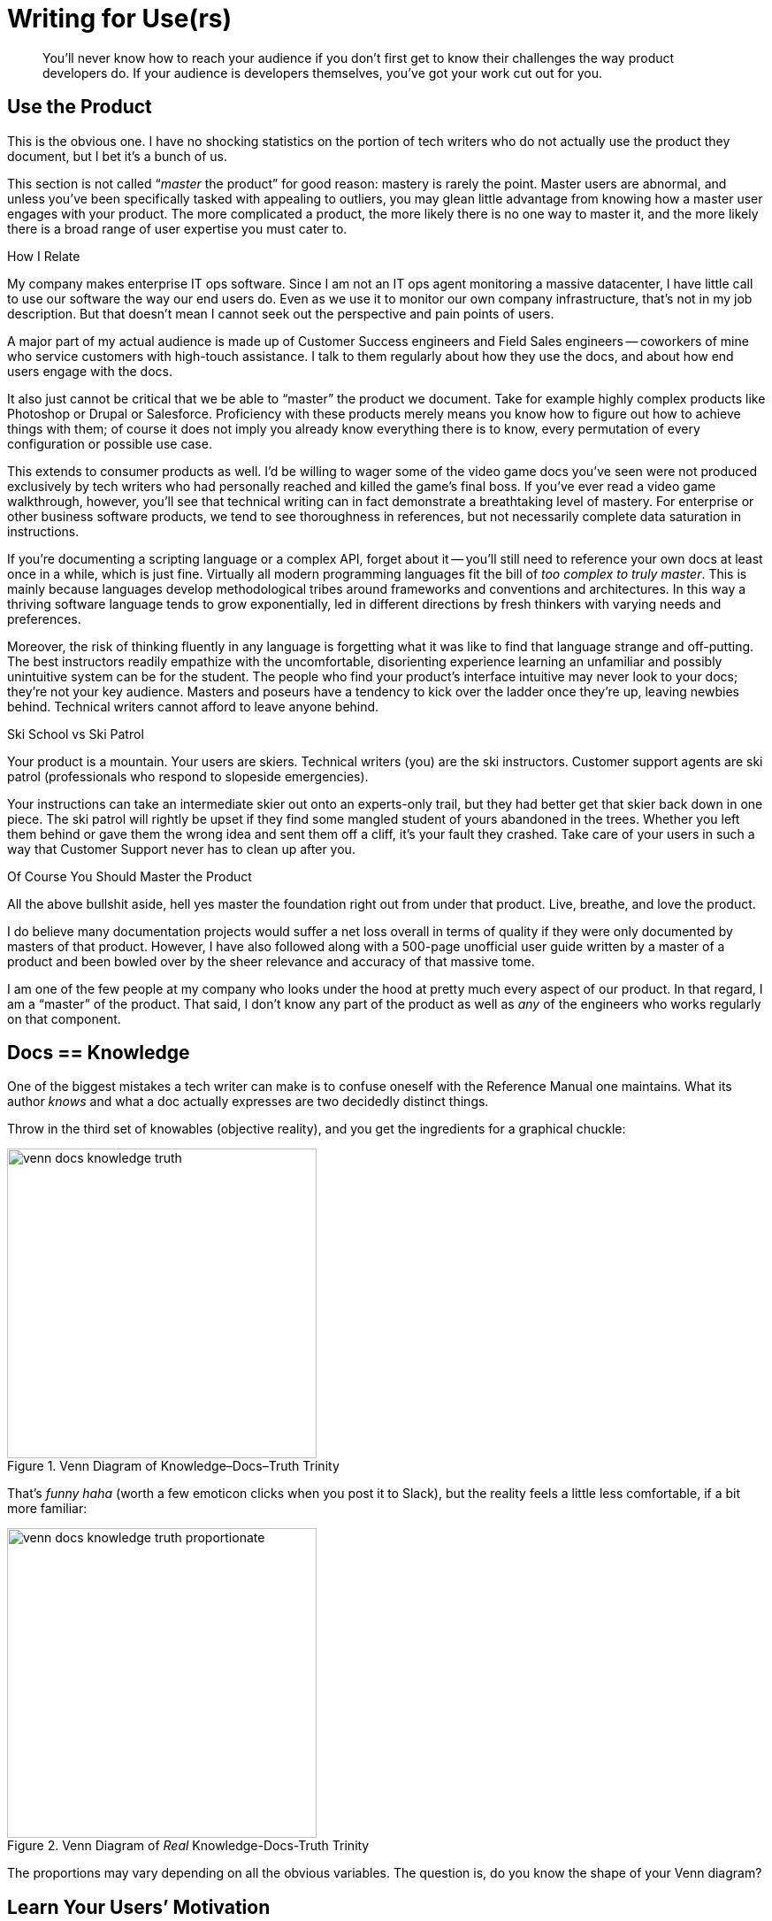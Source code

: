 = Writing for Use(rs)

[abstract]
You’ll never know how to reach your audience if you don’t first get to know their challenges the way product developers do.
If your audience is developers themselves, you've got your work cut out for you.

== Use the Product

This is the obvious one.
I have no shocking statistics on the portion of tech writers who do not actually use the product they document, but I bet it's a bunch of us.

This section is not called “_master_ the product” for good reason: mastery is rarely the point.
Master users are abnormal, and unless you’ve been specifically tasked with appealing to outliers, you may glean little advantage from knowing how a master user engages with your product.
The more complicated a product, the more likely there is no one way to master it, and the more likely there is a broad range of user expertise you must cater to.

.How I Relate
****
My company makes enterprise IT ops software.
Since I am not an IT ops agent monitoring a massive datacenter, I have little call to use our software the way our end users do.
Even as we use it to monitor our own company infrastructure, that's not in my job description.
But that doesn't mean I cannot seek out the perspective and pain points of users.

A major part of my actual audience is made up of Customer Success engineers and Field Sales engineers -- coworkers of mine who service customers with high-touch assistance.
I talk to them regularly about how they use the docs, and about how end users engage with the docs.
****

It also just cannot be critical that we be able to “master” the product we document.
Take for example highly complex products like Photoshop or Drupal or Salesforce.
Proficiency with these products merely means you know how to figure out how to achieve things with them; of course it does not imply you already know everything there is to know, every permutation of every configuration or possible use case.

This extends to consumer products as well.
I’d be willing to wager some of the video game docs you’ve seen were not produced exclusively by tech writers who had personally reached and killed the game’s final boss.
If you've ever read a video game walkthrough, however, you'll see that technical writing can in fact demonstrate a breathtaking level of mastery.
For enterprise or other business software products, we tend to see thoroughness in references, but not necessarily complete data saturation in instructions.

If you’re documenting a scripting language or a complex API, forget about it -- you'll still need to reference your own docs at least once in a while, which is just fine.
Virtually all modern programming languages fit the bill of _too complex to truly master_.
This is mainly because languages develop methodological tribes around frameworks and conventions and architectures.
In this way a thriving software language tends to grow exponentially, led in different directions by fresh thinkers with varying needs and preferences.

Moreover, the risk of thinking fluently in any language is forgetting what it was like to find that language strange and off-putting.
The best instructors readily empathize with the uncomfortable, disorienting experience learning an unfamiliar and possibly unintuitive system can be for the student.
The people who find your product’s interface intuitive may never look to your docs; they're not your key audience.
Masters and poseurs have a tendency to kick over the ladder once they’re up, leaving newbies behind.
Technical writers cannot afford to leave anyone behind.

[.analogy.stretched]
.Ski School vs Ski Patrol
****
Your product is a mountain.
Your users are skiers.
Technical writers (you) are the ski instructors.
Customer support agents are ski patrol (professionals who respond to slopeside emergencies).

Your instructions can take an intermediate skier out onto an experts-only trail, but they had better get that skier back down in one piece.
The ski patrol will rightly be upset if they find some mangled student of yours abandoned in the trees.
Whether you left them behind or gave them the wrong idea and sent them off a cliff, it's your fault they crashed.
Take care of your users in such a way that Customer Support never has to clean up after you.
****

[.realtalk]
.Of Course You Should Master the Product
****
All the above bullshit aside, hell yes master the foundation right out from under that product.
Live, breathe, and love the product.

I do believe many documentation projects would suffer a net loss overall in terms of quality if they were only documented by masters of that product.
However, I have also followed along with a 500-page unofficial user guide written by a master of a product and been bowled over by the sheer relevance and accuracy of that massive tome.

I am one of the few people at my company who looks under the hood at pretty much every aspect of our product.
In that regard, I am a “master” of the product.
That said, I don't know any part of the product as well as _any_ of the engineers who works regularly on that component.
****

== Docs == Knowledge

One of the biggest mistakes a tech writer can make is to confuse oneself with the Reference Manual one maintains.
What its author _knows_ and what a doc actually expresses are two decidedly distinct things.

Throw in the third set of knowables (objective reality), and you get the ingredients for a graphical chuckle:

.Venn Diagram of Knowledge–Docs–Truth Trinity
image::venn-docs-knowledge-truth.png[width=350]

That’s _funny haha_ (worth a few emoticon clicks when you post it to Slack), but the reality feels a little less comfortable, if a bit more familiar:

.Venn Diagram of _Real_ Knowledge-Docs-Truth Trinity
image::venn-docs-knowledge-truth-proportionate.png[width=350]

The proportions may vary depending on all the obvious variables.
The question is, do you know the shape of your Venn diagram?

== Learn Your Users’ Motivation

Most users aren't using your docs to get a clinical overview of the product.
They've come because they're trying to get something done.
Either they're habitual docs users or they're looking for a specific solution.
In any case, your users' objectives are critical.

== Use Competitors’ Products

I used to think only product designers and Sales and Marketing needed to be familiar with the competition.
Then I figured out all our customers were expecting our product to work like our dominant competitor’s offering.
The good news is that I can actually explore the world customers think they’re getting when they first crack open our product.
So informed, the theory is I can better ease the user’s transition from expectation to satisfaction, all without them so much as passing through the panic stage (at least so long as they open the docs on time).

By using competitors’ products, you will learn about your own users.
Now you are visualizing your users’ expectations.

Does your product do something you call _parsing_, which your chief competitor has called _processing_ for 10 years?
You may have good reason for it, and users may not care.
What they may need is to see the word _processing_ somewhere in the sentence that introduces your _parsing_ functionality.

Does your product call for *File menu:[>] Export* for an operation some competitors use *File menu:[>] Save* to perform?
Again, you can be agnostic about which is better (I don't even know what your product does), or you can be downright opposed to abusing “Export” the way you feel your engineers have.
All that matters for your docs is that you intervene gracefully where you expect new users might reflexively look, pointing them to the new home of the functionality they desire.
(This is good advice to pass on to product developers, as well, if quality assurance is a team-wide effort at your shop.)

Most importantly, use your competitors' docs so you will know what it will take to establish a clear differentiator out of documentation.
What will it take to get your docs decisively in the Pros column?

[.great-docs]
.The Splunk DM's Shield
****
In October 2015, the first time I met Rocana's then-new Director of Product in person, he threw down a gauntlet.
He wanted me to see what our direct competition was capable of, and I was humbled by the artifact he handed me.

Unfolding in my hands on glossy card-stock, a splendrous 6-panel, 25"x11" reference spread made up of notations and tables, together conveying much of what is most needed by our competitor's users throughout the day.
That user is also our intended user: an ITOps engineer or analyst.

Having been a hardcore nerd in my youth, I immediately notice this documentation concept is reminiscent of a Dungeon Master's shield, a global quick-reference for the referee of a Advanced Dungeons and Dragons adventure.

I know some of you are judging me right now.
Laugh it up -- my hunch proved right!
Splunk senior technical writer Matt Ness gave a talk in which he explained the AD&D-derived origins of this ingenious document.
But more pertinent to our purpose here, I beheld a form of documentation I will forever kick myself for not having done first.
Since I couldn't deny the genius of the DM shield (including its marketing angle), it put me on notice that docs can make a real difference in our product's specific space.

I think I'm good at my job, and I hope Rocana edges Splunk out of our corner of the market someday, but I'm glad to know I'm up against a formidable counterpart.
The temptation to copy Ness's innovation is great, especially when I consider the challenge of single-sourcing the whole thing right out of the product code repo.
For now, the Rocana shield waits; I'm headed in other directions.
****

== Lean Documentation

It's hard to believe, but there are still startups today that do not emphasize a lean UX approach.
There can be virtually no doubt that early product testing and rapid iteration in response to validated and invalidated learning are critical; the days of inflicting a product blindly on a market are coming to a much-deserved end.

// TODO More here

=== Docs are UX

Technical writers have to get on this train, even if that means hopping it without a ticket.
Docs should get tested alongside the product, including the evaluation of multiple approaches.

Do you know the value of a diagram or illustration?

How about the efficacy of a “quickstart” version of your installation instructions?

Unlike in software development, almost every bit of a technical writer's work is UX oriented.
Many users will never see our docs, but almost every word and image in our docs is part of the product's user experience.

=== Everything is UX

While not as common as overlooking the fact that docs are pure UX, many product managers and developers do not recognize how many interfaces a complex enterprise product may have.
Anywhere users interact with the product is an interface.
This means command lines, installers, configuration files, plugins.
Good docs affect the user's experience of every UI, and there is likely always a better way to reach the user in a given context.

// TODO more here

== Docs User Testing

=== Test Systematically

=== Measure Traction

== Add Value

You've been told your documentation should make yourself invaluable to your employers.
You've been told that this should generally be done by heading off support requests from customers, or at least by providing Customer Support with a great reference for handling such requests from users who ignore the docs.

However, the truth is you should be providing a margin of value directly to customers.
For the end user, the technical writer alone -- more than the marketer or the UI devs -- can provide layers of appreciation for the product that cannot be articulated during a transaction.
Away from clicking and purchasing, the end user is most open to appreciate the application either (1) right before they begin using it or (2) when they realize a new level of the product's complexity.
That is where solid technical writing comes in.

Good docs are ready with a sweeping overview for the intimidated new user.
For complex products or those requiring contextualization, some users head straight to the manual.
This means they're not fully distracted by the developers' and designers' crafty handiwork.
Instead, _you_ are more or less alone with the user.
Not to take ourselves too seriously, but good docs help close transactions and calls to action.

Good docs help experienced users avert or curtail frustration.
Coming to the rescue is fun.
I realize you don't even get to be there for the adventure, and it's not like you're pulling anyone from a burning vehicle -- I didn't say we're heroes.
But your docs may save countless hours of user aggravation, and that's not nothing.

And just imagine if you can introduce the product or prevent user frustration while enriching their experience with humor or usage-enhancing context.
